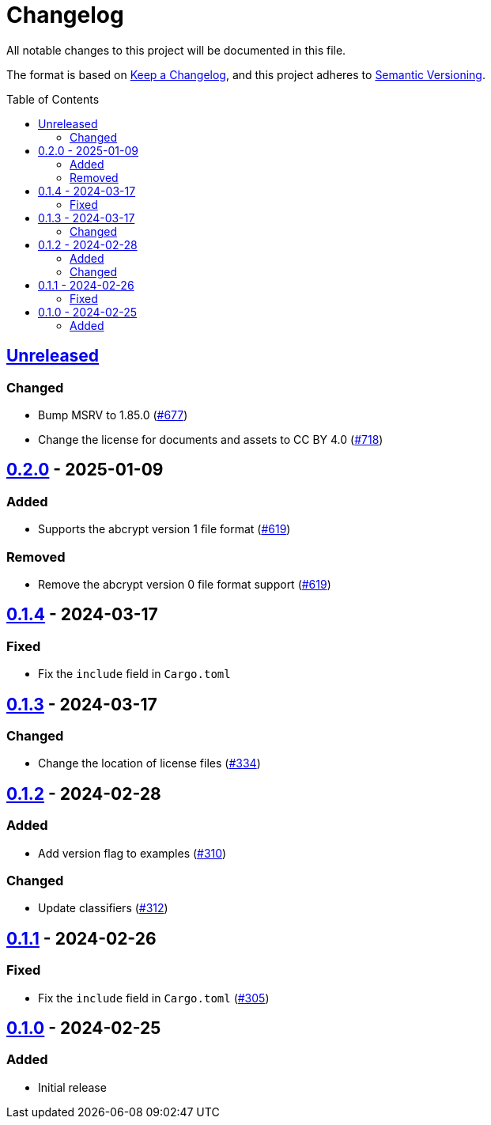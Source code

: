 // SPDX-FileCopyrightText: 2022 Shun Sakai
//
// SPDX-License-Identifier: CC-BY-4.0

= Changelog
:toc: preamble
:project-url: https://github.com/sorairolake/abcrypt
:compare-url: {project-url}/compare
:issue-url: {project-url}/issues
:pull-request-url: {project-url}/pull

All notable changes to this project will be documented in this file.

The format is based on https://keepachangelog.com/[Keep a Changelog], and this
project adheres to https://semver.org/[Semantic Versioning].

== {compare-url}/abcrypt-py-v0.2.0\...HEAD[Unreleased]

=== Changed

* Bump MSRV to 1.85.0 ({pull-request-url}/677[#677])
* Change the license for documents and assets to CC BY 4.0
  ({pull-request-url}/718[#718])

== {compare-url}/abcrypt-py-v0.1.4\...abcrypt-py-v0.2.0[0.2.0] - 2025-01-09

=== Added

* Supports the abcrypt version 1 file format ({pull-request-url}/619[#619])

=== Removed

* Remove the abcrypt version 0 file format support
  ({pull-request-url}/619[#619])

== {compare-url}/abcrypt-py-v0.1.3\...abcrypt-py-v0.1.4[0.1.4] - 2024-03-17

=== Fixed

* Fix the `include` field in `Cargo.toml`

== {compare-url}/abcrypt-py-v0.1.2\...abcrypt-py-v0.1.3[0.1.3] - 2024-03-17

=== Changed

* Change the location of license files ({pull-request-url}/334[#334])

== {compare-url}/abcrypt-py-v0.1.1\...abcrypt-py-v0.1.2[0.1.2] - 2024-02-28

=== Added

* Add version flag to examples ({pull-request-url}/310[#310])

=== Changed

* Update classifiers ({pull-request-url}/312[#312])

== {compare-url}/abcrypt-py-v0.1.0\...abcrypt-py-v0.1.1[0.1.1] - 2024-02-26

=== Fixed

* Fix the `include` field in `Cargo.toml` ({pull-request-url}/305[#305])

== {project-url}/releases/tag/abcrypt-py-v0.1.0[0.1.0] - 2024-02-25

=== Added

* Initial release
